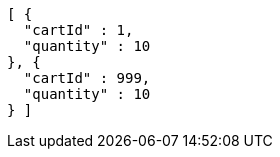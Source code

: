 [source,options="nowrap"]
----
[ {
  "cartId" : 1,
  "quantity" : 10
}, {
  "cartId" : 999,
  "quantity" : 10
} ]
----